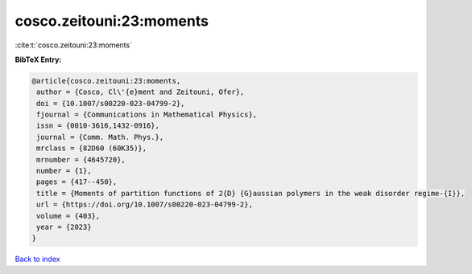 cosco.zeitouni:23:moments
=========================

:cite:t:`cosco.zeitouni:23:moments`

**BibTeX Entry:**

.. code-block:: bibtex

   @article{cosco.zeitouni:23:moments,
    author = {Cosco, Cl\'{e}ment and Zeitouni, Ofer},
    doi = {10.1007/s00220-023-04799-2},
    fjournal = {Communications in Mathematical Physics},
    issn = {0010-3616,1432-0916},
    journal = {Comm. Math. Phys.},
    mrclass = {82D60 (60K35)},
    mrnumber = {4645720},
    number = {1},
    pages = {417--450},
    title = {Moments of partition functions of 2{D} {G}aussian polymers in the weak disorder regime-{I}},
    url = {https://doi.org/10.1007/s00220-023-04799-2},
    volume = {403},
    year = {2023}
   }

`Back to index <../By-Cite-Keys.rst>`_
